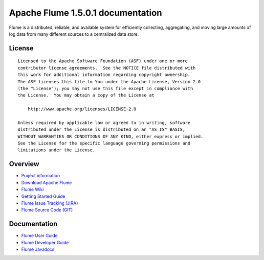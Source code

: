 .. Licensed to the Apache Software Foundation (ASF) under one or more
   contributor license agreements.  See the NOTICE file distributed with
   this work for additional information regarding copyright ownership.
   The ASF licenses this file to You under the Apache License, Version 2.0
   (the "License"); you may not use this file except in compliance with
   the License.  You may obtain a copy of the License at

       http://www.apache.org/licenses/LICENSE-2.0

   Unless required by applicable law or agreed to in writing, software
   distributed under the License is distributed on an "AS IS" BASIS,
   WITHOUT WARRANTIES OR CONDITIONS OF ANY KIND, either express or implied.
   See the License for the specific language governing permissions and
   limitations under the License.


================================================
Apache Flume 1.5.0.1 documentation
================================================

Flume is a distributed, reliable, and available system for efficiently
collecting, aggregating, and moving large amounts of log data from many
different sources to a centralized data store.

License
-------

::

    Licensed to the Apache Software Foundation (ASF) under one or more
    contributor license agreements.  See the NOTICE file distributed with
    this work for additional information regarding copyright ownership.
    The ASF licenses this file to You under the Apache License, Version 2.0
    (the "License"); you may not use this file except in compliance with
    the License.  You may obtain a copy of the License at

        http://www.apache.org/licenses/LICENSE-2.0

    Unless required by applicable law or agreed to in writing, software
    distributed under the License is distributed on an "AS IS" BASIS,
    WITHOUT WARRANTIES OR CONDITIONS OF ANY KIND, either express or implied.
    See the License for the specific language governing permissions and
    limitations under the License.

Overview
--------

- `Project information <project-info.html>`_
- `Download Apache Flume <http://www.apache.org/dyn/closer.cgi/incubator/flume>`_
- `Flume Wiki <http://cwiki.apache.org/confluence/display/FLUME>`_
- `Getting Started Guide <http://cwiki.apache.org/confluence/display/FLUME/Getting+Started>`_
- `Flume Issue Tracking (JIRA) <https://issues.apache.org/jira/browse/FLUME>`_
- `Flume Source Code (GIT) <https://git-wip-us.apache.org/repos/asf?p=flume.git;a=tree;h=refs/heads/trunk;hb=trunk>`_

Documentation
-------------

- `Flume User Guide <FlumeUserGuide.html>`_
- `Flume Developer Guide <FlumeDeveloperGuide.html>`_
- `Flume Javadocs <apidocs/index.html>`_
